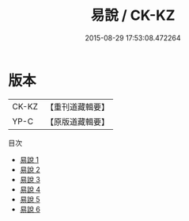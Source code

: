 #+TITLE: 易說 / CK-KZ

#+DATE: 2015-08-29 17:53:08.472264
* 版本
 |     CK-KZ|【重刊道藏輯要】|
 |      YP-C|【原版道藏輯要】|
目次
 - [[file:KR5i0052_001.txt][易說 1]]
 - [[file:KR5i0052_002.txt][易說 2]]
 - [[file:KR5i0052_003.txt][易說 3]]
 - [[file:KR5i0052_004.txt][易說 4]]
 - [[file:KR5i0052_005.txt][易說 5]]
 - [[file:KR5i0052_006.txt][易說 6]]
